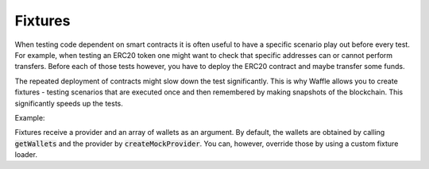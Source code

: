 Fixtures
========

When testing code dependent on smart contracts it is often useful to have a specific scenario play out before every test. For example, when testing an ERC20 token one might want to check that specific addresses can or cannot perform transfers. Before each of those tests however, you have to deploy the ERC20 contract and maybe transfer some funds.

The repeated deployment of contracts might slow down the test significantly. This is why Waffle allows you to create fixtures - testing scenarios that are executed once and then remembered by making snapshots of the blockchain. This significantly speeds up the tests.

Example:

.. tabs::

  .. group-tab:: Waffle 3.0.0

    .. code-block:: ts

      import {expect} from 'chai';
      import {loadFixture, deployContract} from 'ethereum-waffle';
      import BasicTokenMock from './build/BasicTokenMock';

      describe('Fixtures', () => {
        async function fixture([wallet, other], provider) {
          const token = await deployContract(wallet, BasicTokenMock, [
            wallet.address, 1000
          ]);
          return {token, wallet, other};
        }

        it('Assigns initial balance', async () => {
          const {token, wallet} = await loadFixture(fixture);
          expect(await token.balanceOf(wallet.address)).to.equal(1000);
        });

        it('Transfer adds amount to destination account', async () => {
          const {token, other} = await loadFixture(fixture);
          await token.transfer(other.address, 7);
          expect(await token.balanceOf(other.address)).to.equal(7);
        });
      });

  .. group-tab:: Waffle 2.5.0

    .. code-block:: ts

      import {expect} from 'chai';
      import {loadFixture, deployContract} from 'ethereum-waffle';
      import BasicTokenMock from './build/BasicTokenMock';

      describe('Fixtures', () => {
        async function fixture(provider, [wallet, other]) {
          const token = await deployContract(wallet, BasicTokenMock, [
            wallet.address, 1000
          ]);
          return {token, wallet, other};
        }

        it('Assigns initial balance', async () => {
          const {token, wallet} = await loadFixture(fixture);
          expect(await token.balanceOf(wallet.address)).to.equal(1000);
        });

        it('Transfer adds amount to destination account', async () => {
          const {token, other} = await loadFixture(fixture);
          await token.transfer(other.address, 7);
          expect(await token.balanceOf(other.address)).to.equal(7);
        });
      });


Fixtures receive a provider and an array of wallets as an argument. By default, the wallets are obtained by calling :code:`getWallets` and the provider by :code:`createMockProvider`. You can, however, override those by using a custom fixture loader.

.. tabs::

  .. group-tab:: Waffle 3.0.0

    .. code-block:: ts

      import {createFixtureLoader} from 'ethereum-waffle';

      const loadFixture = createFixtureLoader(myWallets, myProvider);

      // later in tests
      await loadFixture((myWallets, myProvider) => {
        // fixture implementation
      });

  .. group-tab:: Waffle 2.5.0

    .. code-block:: ts

      import {createFixtureLoader} from 'ethereum-waffle';

      const loadFixture = createFixtureLoader(myProvider, myWallets);

      // later in tests
      await loadFixture((myProvider, myWallets) => {
        // fixture implementation
      });
